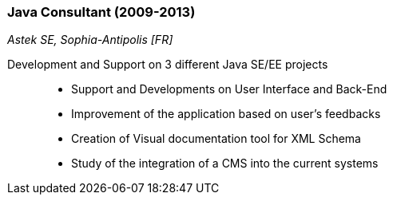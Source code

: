 === Java Consultant (2009-2013)
[small]_Astek SE, Sophia-Antipolis [FR]_

Development and Support on 3 different Java SE/EE projects::
* Support and Developments on User Interface and Back-End
* Improvement of the application based on user's feedbacks
* Creation of Visual documentation tool for XML Schema
* Study of the integration of a CMS into the current systems